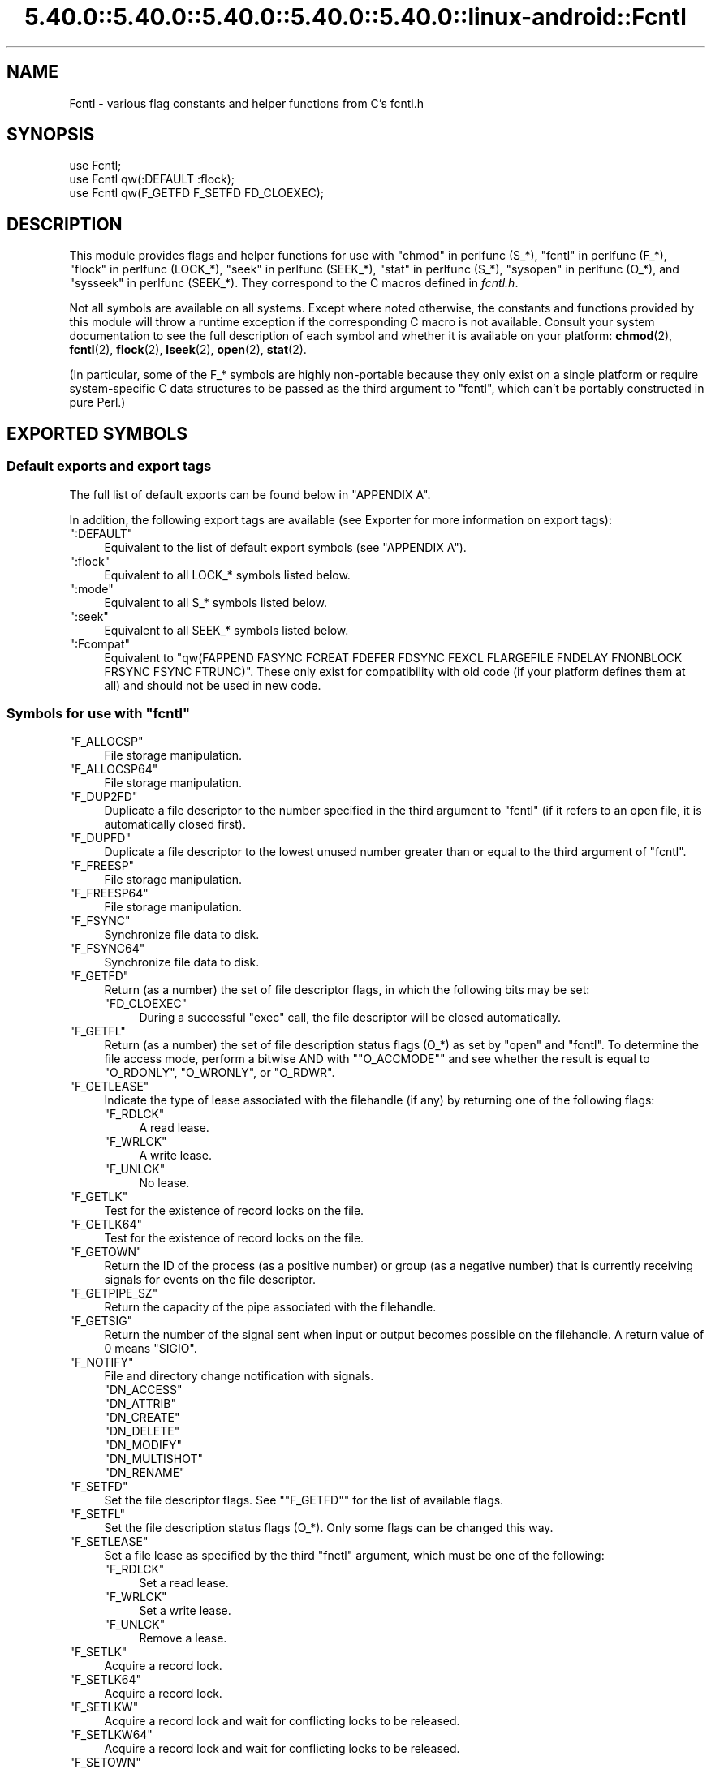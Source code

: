 .\" Automatically generated by Pod::Man 5.0102 (Pod::Simple 3.45)
.\"
.\" Standard preamble:
.\" ========================================================================
.de Sp \" Vertical space (when we can't use .PP)
.if t .sp .5v
.if n .sp
..
.de Vb \" Begin verbatim text
.ft CW
.nf
.ne \\$1
..
.de Ve \" End verbatim text
.ft R
.fi
..
.\" \*(C` and \*(C' are quotes in nroff, nothing in troff, for use with C<>.
.ie n \{\
.    ds C` ""
.    ds C' ""
'br\}
.el\{\
.    ds C`
.    ds C'
'br\}
.\"
.\" Escape single quotes in literal strings from groff's Unicode transform.
.ie \n(.g .ds Aq \(aq
.el       .ds Aq '
.\"
.\" If the F register is >0, we'll generate index entries on stderr for
.\" titles (.TH), headers (.SH), subsections (.SS), items (.Ip), and index
.\" entries marked with X<> in POD.  Of course, you'll have to process the
.\" output yourself in some meaningful fashion.
.\"
.\" Avoid warning from groff about undefined register 'F'.
.de IX
..
.nr rF 0
.if \n(.g .if rF .nr rF 1
.if (\n(rF:(\n(.g==0)) \{\
.    if \nF \{\
.        de IX
.        tm Index:\\$1\t\\n%\t"\\$2"
..
.        if !\nF==2 \{\
.            nr % 0
.            nr F 2
.        \}
.    \}
.\}
.rr rF
.\" ========================================================================
.\"
.IX Title "5.40.0::5.40.0::5.40.0::5.40.0::5.40.0::linux-android::Fcntl 3"
.TH 5.40.0::5.40.0::5.40.0::5.40.0::5.40.0::linux-android::Fcntl 3 2024-12-14 "perl v5.40.0" "Perl Programmers Reference Guide"
.\" For nroff, turn off justification.  Always turn off hyphenation; it makes
.\" way too many mistakes in technical documents.
.if n .ad l
.nh
.SH NAME
Fcntl \- various flag constants and helper functions from C's fcntl.h
.SH SYNOPSIS
.IX Header "SYNOPSIS"
.Vb 3
\&    use Fcntl;
\&    use Fcntl qw(:DEFAULT :flock);
\&    use Fcntl qw(F_GETFD F_SETFD FD_CLOEXEC);
.Ve
.SH DESCRIPTION
.IX Header "DESCRIPTION"
This module provides flags and helper functions for use with "chmod" in perlfunc
(S_*), "fcntl" in perlfunc (F_*), "flock" in perlfunc (LOCK_*), "seek" in perlfunc
(SEEK_*), "stat" in perlfunc (S_*), "sysopen" in perlfunc (O_*), and
"sysseek" in perlfunc (SEEK_*). They correspond to the C macros defined in
\&\fIfcntl.h\fR.
.PP
Not all symbols are available on all systems. Except where noted otherwise,
the constants and functions provided by this module will throw a runtime
exception if the corresponding C macro is not available. Consult your system
documentation to see the full description of each symbol and whether it is
available on your platform: \fBchmod\fR\|(2), \fBfcntl\fR\|(2), \fBflock\fR\|(2),
\&\fBlseek\fR\|(2), \fBopen\fR\|(2), \fBstat\fR\|(2).
.PP
(In particular, some of the F_* symbols are highly non-portable because they
only exist on a single platform or require system-specific C data structures to
be passed as the third argument to \f(CW\*(C`fcntl\*(C'\fR, which can't be portably
constructed in pure Perl.)
.SH "EXPORTED SYMBOLS"
.IX Header "EXPORTED SYMBOLS"
.SS "Default exports and export tags"
.IX Subsection "Default exports and export tags"
The full list of default exports can be found below in "APPENDIX A".
.PP
In addition, the following export tags are available (see Exporter for more
information on export tags):
.ie n .IP """:DEFAULT""" 4
.el .IP \f(CW:DEFAULT\fR 4
.IX Item ":DEFAULT"
Equivalent to the list of default export symbols (see "APPENDIX A").
.ie n .IP """:flock""" 4
.el .IP \f(CW:flock\fR 4
.IX Item ":flock"
Equivalent to all LOCK_* symbols listed below.
.ie n .IP """:mode""" 4
.el .IP \f(CW:mode\fR 4
.IX Item ":mode"
Equivalent to all S_* symbols listed below.
.ie n .IP """:seek""" 4
.el .IP \f(CW:seek\fR 4
.IX Item ":seek"
Equivalent to all SEEK_* symbols listed below.
.ie n .IP """:Fcompat""" 4
.el .IP \f(CW:Fcompat\fR 4
.IX Item ":Fcompat"
Equivalent to \f(CW\*(C`qw(FAPPEND FASYNC FCREAT FDEFER FDSYNC FEXCL FLARGEFILE FNDELAY
FNONBLOCK FRSYNC FSYNC FTRUNC)\*(C'\fR. These only exist for compatibility with old
code (if your platform defines them at all) and should not be used in new code.
.ie n .SS "Symbols for use with ""fcntl"""
.el .SS "Symbols for use with \f(CWfcntl\fP"
.IX Subsection "Symbols for use with fcntl"
.ie n .IP """F_ALLOCSP""" 4
.el .IP \f(CWF_ALLOCSP\fR 4
.IX Item "F_ALLOCSP"
File storage manipulation.
.ie n .IP """F_ALLOCSP64""" 4
.el .IP \f(CWF_ALLOCSP64\fR 4
.IX Item "F_ALLOCSP64"
File storage manipulation.
.ie n .IP """F_DUP2FD""" 4
.el .IP \f(CWF_DUP2FD\fR 4
.IX Item "F_DUP2FD"
Duplicate a file descriptor to the number specified in the third argument to
\&\f(CW\*(C`fcntl\*(C'\fR (if it refers to an open file, it is automatically closed first).
.ie n .IP """F_DUPFD""" 4
.el .IP \f(CWF_DUPFD\fR 4
.IX Item "F_DUPFD"
Duplicate a file descriptor to the lowest unused number greater than or equal
to the third argument of \f(CW\*(C`fcntl\*(C'\fR.
.ie n .IP """F_FREESP""" 4
.el .IP \f(CWF_FREESP\fR 4
.IX Item "F_FREESP"
File storage manipulation.
.ie n .IP """F_FREESP64""" 4
.el .IP \f(CWF_FREESP64\fR 4
.IX Item "F_FREESP64"
File storage manipulation.
.ie n .IP """F_FSYNC""" 4
.el .IP \f(CWF_FSYNC\fR 4
.IX Item "F_FSYNC"
Synchronize file data to disk.
.ie n .IP """F_FSYNC64""" 4
.el .IP \f(CWF_FSYNC64\fR 4
.IX Item "F_FSYNC64"
Synchronize file data to disk.
.ie n .IP """F_GETFD""" 4
.el .IP \f(CWF_GETFD\fR 4
.IX Item "F_GETFD"
Return (as a number) the set of file descriptor flags, in which the following
bits may be set:
.RS 4
.ie n .IP """FD_CLOEXEC""" 4
.el .IP \f(CWFD_CLOEXEC\fR 4
.IX Item "FD_CLOEXEC"
During a successful \f(CW\*(C`exec\*(C'\fR call, the file descriptor will be closed
automatically.
.RE
.RS 4
.RE
.ie n .IP """F_GETFL""" 4
.el .IP \f(CWF_GETFL\fR 4
.IX Item "F_GETFL"
Return (as a number) the set of file description status flags (O_*) as set by
\&\f(CW\*(C`open\*(C'\fR and \f(CW\*(C`fcntl\*(C'\fR. To determine the file access mode, perform a bitwise AND
with "\f(CW\*(C`O_ACCMODE\*(C'\fR" and see whether the result is equal to \f(CW\*(C`O_RDONLY\*(C'\fR,
\&\f(CW\*(C`O_WRONLY\*(C'\fR, or \f(CW\*(C`O_RDWR\*(C'\fR.
.ie n .IP """F_GETLEASE""" 4
.el .IP \f(CWF_GETLEASE\fR 4
.IX Item "F_GETLEASE"
Indicate the type of lease associated with the filehandle (if any) by returning
one of the following flags:
.RS 4
.ie n .IP """F_RDLCK""" 4
.el .IP \f(CWF_RDLCK\fR 4
.IX Item "F_RDLCK"
A read lease.
.ie n .IP """F_WRLCK""" 4
.el .IP \f(CWF_WRLCK\fR 4
.IX Item "F_WRLCK"
A write lease.
.ie n .IP """F_UNLCK""" 4
.el .IP \f(CWF_UNLCK\fR 4
.IX Item "F_UNLCK"
No lease.
.RE
.RS 4
.RE
.ie n .IP """F_GETLK""" 4
.el .IP \f(CWF_GETLK\fR 4
.IX Item "F_GETLK"
Test for the existence of record locks on the file.
.ie n .IP """F_GETLK64""" 4
.el .IP \f(CWF_GETLK64\fR 4
.IX Item "F_GETLK64"
Test for the existence of record locks on the file.
.ie n .IP """F_GETOWN""" 4
.el .IP \f(CWF_GETOWN\fR 4
.IX Item "F_GETOWN"
Return the ID of the process (as a positive number) or group (as a negative
number) that is currently receiving signals for events on the file descriptor.
.ie n .IP """F_GETPIPE_SZ""" 4
.el .IP \f(CWF_GETPIPE_SZ\fR 4
.IX Item "F_GETPIPE_SZ"
Return the capacity of the pipe associated with the filehandle.
.ie n .IP """F_GETSIG""" 4
.el .IP \f(CWF_GETSIG\fR 4
.IX Item "F_GETSIG"
Return the number of the signal sent when input or output becomes possible on
the filehandle. A return value of \f(CW0\fR means \f(CW\*(C`SIGIO\*(C'\fR.
.ie n .IP """F_NOTIFY""" 4
.el .IP \f(CWF_NOTIFY\fR 4
.IX Item "F_NOTIFY"
File and directory change notification with signals.
.RS 4
.ie n .IP """DN_ACCESS""" 4
.el .IP \f(CWDN_ACCESS\fR 4
.IX Item "DN_ACCESS"
.PD 0
.ie n .IP """DN_ATTRIB""" 4
.el .IP \f(CWDN_ATTRIB\fR 4
.IX Item "DN_ATTRIB"
.ie n .IP """DN_CREATE""" 4
.el .IP \f(CWDN_CREATE\fR 4
.IX Item "DN_CREATE"
.ie n .IP """DN_DELETE""" 4
.el .IP \f(CWDN_DELETE\fR 4
.IX Item "DN_DELETE"
.ie n .IP """DN_MODIFY""" 4
.el .IP \f(CWDN_MODIFY\fR 4
.IX Item "DN_MODIFY"
.ie n .IP """DN_MULTISHOT""" 4
.el .IP \f(CWDN_MULTISHOT\fR 4
.IX Item "DN_MULTISHOT"
.ie n .IP """DN_RENAME""" 4
.el .IP \f(CWDN_RENAME\fR 4
.IX Item "DN_RENAME"
.RE
.RS 4
.PD
.Sp

.RE
.ie n .IP """F_SETFD""" 4
.el .IP \f(CWF_SETFD\fR 4
.IX Item "F_SETFD"
Set the file descriptor flags. See "\f(CW\*(C`F_GETFD\*(C'\fR" for the list of available
flags.
.ie n .IP """F_SETFL""" 4
.el .IP \f(CWF_SETFL\fR 4
.IX Item "F_SETFL"
Set the file description status flags (O_*). Only some flags can be changed
this way.
.ie n .IP """F_SETLEASE""" 4
.el .IP \f(CWF_SETLEASE\fR 4
.IX Item "F_SETLEASE"
Set a file lease as specified by the third \f(CW\*(C`fnctl\*(C'\fR argument, which must be one
of the following:
.RS 4
.ie n .IP """F_RDLCK""" 4
.el .IP \f(CWF_RDLCK\fR 4
.IX Item "F_RDLCK"
Set a read lease.
.ie n .IP """F_WRLCK""" 4
.el .IP \f(CWF_WRLCK\fR 4
.IX Item "F_WRLCK"
Set a write lease.
.ie n .IP """F_UNLCK""" 4
.el .IP \f(CWF_UNLCK\fR 4
.IX Item "F_UNLCK"
Remove a lease.
.RE
.RS 4
.RE
.ie n .IP """F_SETLK""" 4
.el .IP \f(CWF_SETLK\fR 4
.IX Item "F_SETLK"
Acquire a record lock.
.ie n .IP """F_SETLK64""" 4
.el .IP \f(CWF_SETLK64\fR 4
.IX Item "F_SETLK64"
Acquire a record lock.
.ie n .IP """F_SETLKW""" 4
.el .IP \f(CWF_SETLKW\fR 4
.IX Item "F_SETLKW"
Acquire a record lock and wait for conflicting locks to be released.
.ie n .IP """F_SETLKW64""" 4
.el .IP \f(CWF_SETLKW64\fR 4
.IX Item "F_SETLKW64"
Acquire a record lock and wait for conflicting locks to be released.
.ie n .IP """F_SETOWN""" 4
.el .IP \f(CWF_SETOWN\fR 4
.IX Item "F_SETOWN"
Set the ID of the process (as a positive number) or group (as a negative
number) that will receive signals for events on the file descriptor.
.ie n .IP """F_SETPIPE_SZ""" 4
.el .IP \f(CWF_SETPIPE_SZ\fR 4
.IX Item "F_SETPIPE_SZ"
Set the capacity of the pipe associated with the filehandle. Return the actual
capacity reserved for the pipe, which may be higher than requested.
.ie n .IP """F_SETSIG""" 4
.el .IP \f(CWF_SETSIG\fR 4
.IX Item "F_SETSIG"
Set the number of the signal sent when input or output becomes possible on the
filehandle. An argument of \f(CW0\fR means \f(CW\*(C`SIGIO\*(C'\fR.
.ie n .IP """F_SHARE""" 4
.el .IP \f(CWF_SHARE\fR 4
.IX Item "F_SHARE"
Set share reservation.
.ie n .IP """F_UNSHARE""" 4
.el .IP \f(CWF_UNSHARE\fR 4
.IX Item "F_UNSHARE"
Remove share reservation.
.ie n .IP """F_COMPAT""" 4
.el .IP \f(CWF_COMPAT\fR 4
.IX Item "F_COMPAT"
.PD 0
.ie n .IP """F_EXLCK""" 4
.el .IP \f(CWF_EXLCK\fR 4
.IX Item "F_EXLCK"
.ie n .IP """F_NODNY""" 4
.el .IP \f(CWF_NODNY\fR 4
.IX Item "F_NODNY"
.ie n .IP """F_POSIX""" 4
.el .IP \f(CWF_POSIX\fR 4
.IX Item "F_POSIX"
.ie n .IP """F_RDACC""" 4
.el .IP \f(CWF_RDACC\fR 4
.IX Item "F_RDACC"
.ie n .IP """F_RDDNY""" 4
.el .IP \f(CWF_RDDNY\fR 4
.IX Item "F_RDDNY"
.ie n .IP """F_RWACC""" 4
.el .IP \f(CWF_RWACC\fR 4
.IX Item "F_RWACC"
.ie n .IP """F_RWDNY""" 4
.el .IP \f(CWF_RWDNY\fR 4
.IX Item "F_RWDNY"
.ie n .IP """F_SHLCK""" 4
.el .IP \f(CWF_SHLCK\fR 4
.IX Item "F_SHLCK"
.ie n .IP """F_WRACC""" 4
.el .IP \f(CWF_WRACC\fR 4
.IX Item "F_WRACC"
.ie n .IP """F_WRDNY""" 4
.el .IP \f(CWF_WRDNY\fR 4
.IX Item "F_WRDNY"
.PD
.ie n .SS "Symbols for use with ""flock"""
.el .SS "Symbols for use with \f(CWflock\fP"
.IX Subsection "Symbols for use with flock"
.ie n .IP """LOCK_EX""" 4
.el .IP \f(CWLOCK_EX\fR 4
.IX Item "LOCK_EX"
Request an exclusive lock.
.ie n .IP """LOCK_MAND""" 4
.el .IP \f(CWLOCK_MAND\fR 4
.IX Item "LOCK_MAND"
Request a mandatory lock.
.ie n .IP """LOCK_NB""" 4
.el .IP \f(CWLOCK_NB\fR 4
.IX Item "LOCK_NB"
Make lock request non-blocking (can be combined with other LOCK_* flags using bitwise OR).
.ie n .IP """LOCK_READ""" 4
.el .IP \f(CWLOCK_READ\fR 4
.IX Item "LOCK_READ"
With \f(CW\*(C`LOCK_MAND\*(C'\fR: Allow concurrent reads.
.ie n .IP """LOCK_RW""" 4
.el .IP \f(CWLOCK_RW\fR 4
.IX Item "LOCK_RW"
With \f(CW\*(C`LOCK_MAND\*(C'\fR: Allow concurrent reads and writes.
.ie n .IP """LOCK_SH""" 4
.el .IP \f(CWLOCK_SH\fR 4
.IX Item "LOCK_SH"
Request a shared lock.
.ie n .IP """LOCK_UN""" 4
.el .IP \f(CWLOCK_UN\fR 4
.IX Item "LOCK_UN"
Release a held lock.
.ie n .IP """LOCK_WRITE""" 4
.el .IP \f(CWLOCK_WRITE\fR 4
.IX Item "LOCK_WRITE"
With \f(CW\*(C`LOCK_MAND\*(C'\fR: Allow concurrent writes.
.ie n .SS "Symbols for use with ""sysopen"""
.el .SS "Symbols for use with \f(CWsysopen\fP"
.IX Subsection "Symbols for use with sysopen"
.ie n .IP """O_ACCMODE""" 4
.el .IP \f(CWO_ACCMODE\fR 4
.IX Item "O_ACCMODE"
Bit mask for extracting the file access mode (read-only, write-only, or
read/write) from the other flags. This is mainly useful in combination with
"\f(CW\*(C`F_GETFL\*(C'\fR".
.ie n .IP """O_ALIAS""" 4
.el .IP \f(CWO_ALIAS\fR 4
.IX Item "O_ALIAS"
(Mac OS) Open alias file (instead of the file that the alias refers to).
.ie n .IP """O_ALT_IO""" 4
.el .IP \f(CWO_ALT_IO\fR 4
.IX Item "O_ALT_IO"
(NetBSD) Use alternative I/O semantics.
.ie n .IP """O_APPEND""" 4
.el .IP \f(CWO_APPEND\fR 4
.IX Item "O_APPEND"
Open the file in append mode. Writes always go to the end of the file.
.ie n .IP """O_ASYNC""" 4
.el .IP \f(CWO_ASYNC\fR 4
.IX Item "O_ASYNC"
Enable signal-based I/O. When the file becomes readable or writable, a signal
is sent.
.ie n .IP """O_BINARY""" 4
.el .IP \f(CWO_BINARY\fR 4
.IX Item "O_BINARY"
(Windows) Open the file in binary mode.
.ie n .IP """O_CREAT""" 4
.el .IP \f(CWO_CREAT\fR 4
.IX Item "O_CREAT"
If the file to be opened does not exist yet, create it.
.ie n .IP """O_DEFER""" 4
.el .IP \f(CWO_DEFER\fR 4
.IX Item "O_DEFER"
(AIX) Changes to the file are kept in memory and not written to disk until the
program performs an explicit \f(CW\*(C`$fh\->sync()\*(C'\fR.
.ie n .IP """O_DIRECT""" 4
.el .IP \f(CWO_DIRECT\fR 4
.IX Item "O_DIRECT"
Perform direct I/O to/from user-space buffers; avoid caching at the OS level.
.ie n .IP """O_DIRECTORY""" 4
.el .IP \f(CWO_DIRECTORY\fR 4
.IX Item "O_DIRECTORY"
Fail if the filename to be opened does not refer to a directory.
.ie n .IP """O_DSYNC""" 4
.el .IP \f(CWO_DSYNC\fR 4
.IX Item "O_DSYNC"
Synchronize file data immediately, like calling \fBfdatasync\fR\|(2) after each
write.
.ie n .IP """O_EVTONLY""" 4
.el .IP \f(CWO_EVTONLY\fR 4
.IX Item "O_EVTONLY"
(Mac OS) Open the file for event notifications, not reading or writing.
.ie n .IP """O_EXCL""" 4
.el .IP \f(CWO_EXCL\fR 4
.IX Item "O_EXCL"
If the file already exists, fail and set \f(CW$!\fR to \f(CW\*(C`EEXIST\*(C'\fR (this only
makes sense in combination with \f(CW\*(C`O_CREAT\*(C'\fR).
.ie n .IP """O_EXLOCK""" 4
.el .IP \f(CWO_EXLOCK\fR 4
.IX Item "O_EXLOCK"
When the file is opened, atomically obtain an exclusive lock.
.ie n .IP """O_IGNORE_CTTY""" 4
.el .IP \f(CWO_IGNORE_CTTY\fR 4
.IX Item "O_IGNORE_CTTY"
(Hurd) If the file to be opened is the controlling terminal for this process,
don't recognize it as such. Operations on this filehandle won't trigger job
control signals.
.ie n .IP """O_LARGEFILE""" 4
.el .IP \f(CWO_LARGEFILE\fR 4
.IX Item "O_LARGEFILE"
On 32\-bit platforms, allow opening files whose size exceeds 2 GiB
(2,147,483,647 bytes).
.ie n .IP """O_NDELAY""" 4
.el .IP \f(CWO_NDELAY\fR 4
.IX Item "O_NDELAY"
Compatibility symbol. Use \f(CW\*(C`O_NONBLOCK\*(C'\fR instead.
.ie n .IP """O_NOATIME""" 4
.el .IP \f(CWO_NOATIME\fR 4
.IX Item "O_NOATIME"
Don't update the access time of the file when reading from it.
.ie n .IP """O_NOCTTY""" 4
.el .IP \f(CWO_NOCTTY\fR 4
.IX Item "O_NOCTTY"
If the process does not have a controlling terminal and the file to be opened
is a terminal device, don't make it the controlling terminal of the process.
.ie n .IP """O_NOFOLLOW""" 4
.el .IP \f(CWO_NOFOLLOW\fR 4
.IX Item "O_NOFOLLOW"
If the final component of the filename is a symbolic link, fail and set \f(CW$!\fR
to \f(CW\*(C`ELOOP\*(C'\fR.
.ie n .IP """O_NOINHERIT""" 4
.el .IP \f(CWO_NOINHERIT\fR 4
.IX Item "O_NOINHERIT"
(Windows) Don't let child processes inherit the opened file descriptor.
.ie n .IP """O_NOLINK""" 4
.el .IP \f(CWO_NOLINK\fR 4
.IX Item "O_NOLINK"
(Hurd) If the file to be opened is a symbolic link, don't follow it; open the
link itself.
.ie n .IP """O_NONBLOCK""" 4
.el .IP \f(CWO_NONBLOCK\fR 4
.IX Item "O_NONBLOCK"
Open the file in non-blocking mode. Neither the open itself nor any read/write
operations on the filehandle will block. (This is mainly useful for pipes and
sockets. It has no effect on regular files.)
.ie n .IP """O_NOSIGPIPE""" 4
.el .IP \f(CWO_NOSIGPIPE\fR 4
.IX Item "O_NOSIGPIPE"
If the file to be opened is a pipe, then don't raise \f(CW\*(C`SIGPIPE\*(C'\fR for write
operations when the read end of the pipe is closed; make the write fail with
\&\f(CW\*(C`EPIPE\*(C'\fR instead.
.ie n .IP """O_NOTRANS""" 4
.el .IP \f(CWO_NOTRANS\fR 4
.IX Item "O_NOTRANS"
(Hurd) If the file to be opened is specially translated, don't invoke the
translator; open the bare file itself.
.ie n .IP """O_RANDOM""" 4
.el .IP \f(CWO_RANDOM\fR 4
.IX Item "O_RANDOM"
(Windows) Indicate that the program intends to access the file contents
randomly (without a predictable pattern). This is an optimization hint for the
file cache (but may cause excessive memory use on large files).
.ie n .IP """O_RAW""" 4
.el .IP \f(CWO_RAW\fR 4
.IX Item "O_RAW"
(Windows) Same as \f(CW\*(C`O_BINARY\*(C'\fR.
.ie n .IP """O_RDONLY""" 4
.el .IP \f(CWO_RDONLY\fR 4
.IX Item "O_RDONLY"
Open the file for reading (only).
.ie n .IP """O_RDWR""" 4
.el .IP \f(CWO_RDWR\fR 4
.IX Item "O_RDWR"
Open the file for reading and writing.
.ie n .IP """O_RSRC""" 4
.el .IP \f(CWO_RSRC\fR 4
.IX Item "O_RSRC"
(Mac OS) Open the resource fork of the file.
.ie n .IP """O_RSYNC""" 4
.el .IP \f(CWO_RSYNC\fR 4
.IX Item "O_RSYNC"
Extend the effects of \f(CW\*(C`O_SYNC\*(C'\fR and \f(CW\*(C`O_DSYNC\*(C'\fR to read operations. In
particular, reading from a filehandle opened with \f(CW\*(C`O_SYNC | O_RSYNC\*(C'\fR will wait
until the access time of the file has been modified on disk.
.ie n .IP """O_SEQUENTIAL""" 4
.el .IP \f(CWO_SEQUENTIAL\fR 4
.IX Item "O_SEQUENTIAL"
(Windows) Indicate that the program intends to access the file contents
sequentially. This is an optimization hint for the file cache.
.ie n .IP """O_SHLOCK""" 4
.el .IP \f(CWO_SHLOCK\fR 4
.IX Item "O_SHLOCK"
When the file is opened, atomically obtain a shared lock.
.ie n .IP """O_SYMLINK""" 4
.el .IP \f(CWO_SYMLINK\fR 4
.IX Item "O_SYMLINK"
If the file to be opened is a symbolic link, don't follow it; open the link
itself.
.ie n .IP """O_SYNC""" 4
.el .IP \f(CWO_SYNC\fR 4
.IX Item "O_SYNC"
Synchronize file data and metadata immediately, like calling \fBfsync\fR\|(2) after
each write.
.ie n .IP """O_TEMPORARY""" 4
.el .IP \f(CWO_TEMPORARY\fR 4
.IX Item "O_TEMPORARY"
(Windows) Delete the file when its last open file descriptor is closed.
.ie n .IP """O_TEXT""" 4
.el .IP \f(CWO_TEXT\fR 4
.IX Item "O_TEXT"
(Windows) Open the file in text mode.
.ie n .IP """O_TMPFILE""" 4
.el .IP \f(CWO_TMPFILE\fR 4
.IX Item "O_TMPFILE"
Create an unnamed temporary file. The filename argument specifies the directory
the unnamed file should be placed in.
.ie n .IP """O_TRUNC""" 4
.el .IP \f(CWO_TRUNC\fR 4
.IX Item "O_TRUNC"
If the file already exists, truncate its contents to length 0.
.ie n .IP """O_TTY_INIT""" 4
.el .IP \f(CWO_TTY_INIT\fR 4
.IX Item "O_TTY_INIT"
If the file to be opened is a terminal that is not already open in any process,
initialize its termios parameters.
.ie n .IP """O_WRONLY""" 4
.el .IP \f(CWO_WRONLY\fR 4
.IX Item "O_WRONLY"
Open the file for writing (only).
.ie n .IP """FAPPEND""" 4
.el .IP \f(CWFAPPEND\fR 4
.IX Item "FAPPEND"
Compatibility symbol. Use \f(CW\*(C`O_APPEND\*(C'\fR instead.
.ie n .IP """FASYNC""" 4
.el .IP \f(CWFASYNC\fR 4
.IX Item "FASYNC"
Compatibility symbol. Use \f(CW\*(C`O_ASYNC\*(C'\fR instead.
.ie n .IP """FCREAT""" 4
.el .IP \f(CWFCREAT\fR 4
.IX Item "FCREAT"
Compatibility symbol. Use \f(CW\*(C`O_CREAT\*(C'\fR instead.
.ie n .IP """FDEFER""" 4
.el .IP \f(CWFDEFER\fR 4
.IX Item "FDEFER"
Compatibility symbol. Use \f(CW\*(C`O_DEFER\*(C'\fR instead.
.ie n .IP """FDSYNC""" 4
.el .IP \f(CWFDSYNC\fR 4
.IX Item "FDSYNC"
Compatibility symbol. Use \f(CW\*(C`O_DSYNC\*(C'\fR instead.
.ie n .IP """FEXCL""" 4
.el .IP \f(CWFEXCL\fR 4
.IX Item "FEXCL"
Compatibility symbol. Use \f(CW\*(C`O_EXCL\*(C'\fR instead.
.ie n .IP """FLARGEFILE""" 4
.el .IP \f(CWFLARGEFILE\fR 4
.IX Item "FLARGEFILE"
Compatibility symbol. Use \f(CW\*(C`O_LARGEFILE\*(C'\fR instead.
.ie n .IP """FNDELAY""" 4
.el .IP \f(CWFNDELAY\fR 4
.IX Item "FNDELAY"
Compatibility symbol. Use \f(CW\*(C`O_NDELAY\*(C'\fR instead.
.ie n .IP """FNONBLOCK""" 4
.el .IP \f(CWFNONBLOCK\fR 4
.IX Item "FNONBLOCK"
Compatibility symbol. Use \f(CW\*(C`O_NONBLOCK\*(C'\fR instead.
.ie n .IP """FRSYNC""" 4
.el .IP \f(CWFRSYNC\fR 4
.IX Item "FRSYNC"
Compatibility symbol. Use \f(CW\*(C`O_RSYNC\*(C'\fR instead.
.ie n .IP """FSYNC""" 4
.el .IP \f(CWFSYNC\fR 4
.IX Item "FSYNC"
Compatibility symbol. Use \f(CW\*(C`O_SYNC\*(C'\fR instead.
.ie n .IP """FTRUNC""" 4
.el .IP \f(CWFTRUNC\fR 4
.IX Item "FTRUNC"
Compatibility symbol. Use \f(CW\*(C`O_TRUNC\*(C'\fR instead.
.ie n .SS "Symbols for use with ""seek"" and ""sysseek"""
.el .SS "Symbols for use with \f(CWseek\fP and \f(CWsysseek\fP"
.IX Subsection "Symbols for use with seek and sysseek"
.ie n .IP """SEEK_CUR""" 4
.el .IP \f(CWSEEK_CUR\fR 4
.IX Item "SEEK_CUR"
File offsets are relative to the current position in the file.
.ie n .IP """SEEK_END""" 4
.el .IP \f(CWSEEK_END\fR 4
.IX Item "SEEK_END"
File offsets are relative to the end of the file (i.e. mostly negative).
.ie n .IP """SEEK_SET""" 4
.el .IP \f(CWSEEK_SET\fR 4
.IX Item "SEEK_SET"
File offsets are absolute (i.e. relative to the beginning of the file).
.ie n .SS "Symbols for use with ""stat"" and ""chmod"""
.el .SS "Symbols for use with \f(CWstat\fP and \f(CWchmod\fP"
.IX Subsection "Symbols for use with stat and chmod"
.ie n .IP """S_ENFMT""" 4
.el .IP \f(CWS_ENFMT\fR 4
.IX Item "S_ENFMT"
Enforce mandatory file locks. (This symbol typically shares its value with
\&\f(CW\*(C`S_ISGID\*(C'\fR.)
.ie n .IP """S_IEXEC""" 4
.el .IP \f(CWS_IEXEC\fR 4
.IX Item "S_IEXEC"
Compatibility symbol. Use \f(CW\*(C`S_IXUSR\*(C'\fR instead.
.ie n .IP """S_IFBLK""" 4
.el .IP \f(CWS_IFBLK\fR 4
.IX Item "S_IFBLK"
File type: Block device.
.ie n .IP """S_IFCHR""" 4
.el .IP \f(CWS_IFCHR\fR 4
.IX Item "S_IFCHR"
File type: Character device.
.ie n .IP """S_IFDIR""" 4
.el .IP \f(CWS_IFDIR\fR 4
.IX Item "S_IFDIR"
File type: Directory.
.ie n .IP """S_IFIFO""" 4
.el .IP \f(CWS_IFIFO\fR 4
.IX Item "S_IFIFO"
File type: Fifo/pipe.
.ie n .IP """S_IFLNK""" 4
.el .IP \f(CWS_IFLNK\fR 4
.IX Item "S_IFLNK"
File type: Symbolic link.
.ie n .IP """S_IFMT""" 4
.el .IP \f(CWS_IFMT\fR 4
.IX Item "S_IFMT"
Bit mask for extracting the file type bits. This symbol can also be used as a
function: \f(CWS_IFMT($mode)\fR acts like \f(CW\*(C`$mode & S_IFMT\*(C'\fR. The result will be
equal to one of the other S_IF* constants.
.ie n .IP """_S_IFMT""" 4
.el .IP \f(CW_S_IFMT\fR 4
.IX Item "_S_IFMT"
Bit mask for extracting the file type bits. This symbol is an actual constant
and cannot be used as a function; otherwise it is identical to \f(CW\*(C`S_IFMT\*(C'\fR.
.ie n .IP """S_IFREG""" 4
.el .IP \f(CWS_IFREG\fR 4
.IX Item "S_IFREG"
File type: Regular file.
.ie n .IP """S_IFSOCK""" 4
.el .IP \f(CWS_IFSOCK\fR 4
.IX Item "S_IFSOCK"
File type: Socket.
.ie n .IP """S_IFWHT""" 4
.el .IP \f(CWS_IFWHT\fR 4
.IX Item "S_IFWHT"
File type: Whiteout file (used to mark the absence/deletion of a file in overlays).
.ie n .IP """S_IMODE""" 4
.el .IP \f(CWS_IMODE\fR 4
.IX Item "S_IMODE"
Function for extracting the permission bits from a file mode.
.ie n .IP """S_IREAD""" 4
.el .IP \f(CWS_IREAD\fR 4
.IX Item "S_IREAD"
Compatibility symbol. Use \f(CW\*(C`S_IRUSR\*(C'\fR instead.
.ie n .IP """S_IRGRP""" 4
.el .IP \f(CWS_IRGRP\fR 4
.IX Item "S_IRGRP"
Permissions: Readable by group.
.ie n .IP """S_IROTH""" 4
.el .IP \f(CWS_IROTH\fR 4
.IX Item "S_IROTH"
Permissions: Readable by others.
.ie n .IP """S_IRUSR""" 4
.el .IP \f(CWS_IRUSR\fR 4
.IX Item "S_IRUSR"
Permissions: Readable by owner.
.ie n .IP """S_IRWXG""" 4
.el .IP \f(CWS_IRWXG\fR 4
.IX Item "S_IRWXG"
Bit mask for extracting group permissions.
.ie n .IP """S_IRWXO""" 4
.el .IP \f(CWS_IRWXO\fR 4
.IX Item "S_IRWXO"
Bit mask for extracting other permissions.
.ie n .IP """S_IRWXU""" 4
.el .IP \f(CWS_IRWXU\fR 4
.IX Item "S_IRWXU"
Bit mask for extracting owner ("user") permissions.
.ie n .IP """S_ISBLK""" 4
.el .IP \f(CWS_ISBLK\fR 4
.IX Item "S_ISBLK"
Convenience function to check for block devices: \f(CWS_ISBLK($mode)\fR is
equivalent to \f(CW\*(C`S_IFMT($mode) == S_IFBLK\*(C'\fR.
.ie n .IP """S_ISCHR""" 4
.el .IP \f(CWS_ISCHR\fR 4
.IX Item "S_ISCHR"
Convenience function to check for character  devices: \f(CWS_ISCHR($mode)\fR is
equivalent to \f(CW\*(C`S_IFMT($mode) == S_IFCHR\*(C'\fR.
.ie n .IP """S_ISDIR""" 4
.el .IP \f(CWS_ISDIR\fR 4
.IX Item "S_ISDIR"
Convenience function to check for directories: \f(CWS_ISDIR($mode)\fR is
equivalent to \f(CW\*(C`S_IFMT($mode) == S_IFDIR\*(C'\fR.
.ie n .IP """S_ISENFMT""" 4
.el .IP \f(CWS_ISENFMT\fR 4
.IX Item "S_ISENFMT"
Broken function; do not use. (\f(CWS_ISENFMT($mode)\fR should always return false,
anyway.)
.ie n .IP """S_ISFIFO""" 4
.el .IP \f(CWS_ISFIFO\fR 4
.IX Item "S_ISFIFO"
Convenience function to check for fifos: \f(CWS_ISFIFO($mode)\fR is
equivalent to \f(CW\*(C`S_IFMT($mode) == S_IFIFO\*(C'\fR.
.ie n .IP """S_ISGID""" 4
.el .IP \f(CWS_ISGID\fR 4
.IX Item "S_ISGID"
Permissions: Set effective group ID from file (when running executables);
mandatory locking (on non-group-executable files); new files inherit their
group from the directory (on directories).
.ie n .IP """S_ISLNK""" 4
.el .IP \f(CWS_ISLNK\fR 4
.IX Item "S_ISLNK"
Convenience function to check for symbolic links: \f(CWS_ISLNK($mode)\fR is
equivalent to \f(CW\*(C`S_IFMT($mode) == S_IFLNK\*(C'\fR.
.ie n .IP """S_ISREG""" 4
.el .IP \f(CWS_ISREG\fR 4
.IX Item "S_ISREG"
Convenience function to check for regular files: \f(CWS_ISREG($mode)\fR is
equivalent to \f(CW\*(C`S_IFMT($mode) == S_IFREG\*(C'\fR.
.ie n .IP """S_ISSOCK""" 4
.el .IP \f(CWS_ISSOCK\fR 4
.IX Item "S_ISSOCK"
Convenience function to check for sockets: \f(CWS_ISSOCK($mode)\fR is
equivalent to \f(CW\*(C`S_IFMT($mode) == S_IFSOCK\*(C'\fR.
.ie n .IP """S_ISTXT""" 4
.el .IP \f(CWS_ISTXT\fR 4
.IX Item "S_ISTXT"
Compatibility symbol. Use \f(CW\*(C`S_ISVTX\*(C'\fR instead.
.ie n .IP """S_ISUID""" 4
.el .IP \f(CWS_ISUID\fR 4
.IX Item "S_ISUID"
Permissions: Set effective user ID from file (when running executables).
.ie n .IP """S_ISVTX""" 4
.el .IP \f(CWS_ISVTX\fR 4
.IX Item "S_ISVTX"
Permissions: Files in this directory can only be deleted/renamed by their owner
(or the directory's owner), even if other users have write permissions to the
directory ("sticky bit").
.ie n .IP """S_ISWHT""" 4
.el .IP \f(CWS_ISWHT\fR 4
.IX Item "S_ISWHT"
Convenience function to check for whiteout files: \f(CWS_ISWHT($mode)\fR is
equivalent to \f(CW\*(C`S_IFMT($mode) == S_IFWHT\*(C'\fR.
.ie n .IP """S_IWGRP""" 4
.el .IP \f(CWS_IWGRP\fR 4
.IX Item "S_IWGRP"
Permissions: Writable by group.
.ie n .IP """S_IWOTH""" 4
.el .IP \f(CWS_IWOTH\fR 4
.IX Item "S_IWOTH"
Permissions: Writable by others.
.ie n .IP """S_IWRITE""" 4
.el .IP \f(CWS_IWRITE\fR 4
.IX Item "S_IWRITE"
Compatibility symbol. Use \f(CW\*(C`S_IWUSR\*(C'\fR instead.
.ie n .IP """S_IWUSR""" 4
.el .IP \f(CWS_IWUSR\fR 4
.IX Item "S_IWUSR"
Permissions: Writable by owner.
.ie n .IP """S_IXGRP""" 4
.el .IP \f(CWS_IXGRP\fR 4
.IX Item "S_IXGRP"
Permissions: Executable/searchable by group.
.ie n .IP """S_IXOTH""" 4
.el .IP \f(CWS_IXOTH\fR 4
.IX Item "S_IXOTH"
Permissions: Executable/searchable by others.
.ie n .IP """S_IXUSR""" 4
.el .IP \f(CWS_IXUSR\fR 4
.IX Item "S_IXUSR"
Permissions: Executable/searchable by owner.
.SH "SEE ALSO"
.IX Header "SEE ALSO"
"chmod" in perlfunc, \fBchmod\fR\|(2),
"fcntl" in perlfunc, \fBfcntl\fR\|(2),
"flock" in perlfunc, \fBflock\fR\|(2),
"seek" in perlfunc, \fBfseek\fR\|(3),
"stat" in perlfunc, \fBstat\fR\|(2),
"sysopen" in perlfunc, \fBopen\fR\|(2),
"sysseek" in perlfunc, \fBlseek\fR\|(2)
.SH "APPENDIX A"
.IX Header "APPENDIX A"
By default, if you say \f(CW\*(C`use Fcntl;\*(C'\fR, the following symbols are exported:
.PP
.Vb 10
\&    FD_CLOEXEC
\&    F_ALLOCSP
\&    F_ALLOCSP64
\&    F_COMPAT
\&    F_DUP2FD
\&    F_DUPFD
\&    F_EXLCK
\&    F_FREESP
\&    F_FREESP64
\&    F_FSYNC
\&    F_FSYNC64
\&    F_GETFD
\&    F_GETFL
\&    F_GETLK
\&    F_GETLK64
\&    F_GETOWN
\&    F_NODNY
\&    F_POSIX
\&    F_RDACC
\&    F_RDDNY
\&    F_RDLCK
\&    F_RWACC
\&    F_RWDNY
\&    F_SETFD
\&    F_SETFL
\&    F_SETLK
\&    F_SETLK64
\&    F_SETLKW
\&    F_SETLKW64
\&    F_SETOWN
\&    F_SHARE
\&    F_SHLCK
\&    F_UNLCK
\&    F_UNSHARE
\&    F_WRACC
\&    F_WRDNY
\&    F_WRLCK
\&    O_ACCMODE
\&    O_ALIAS
\&    O_APPEND
\&    O_ASYNC
\&    O_BINARY
\&    O_CREAT
\&    O_DEFER
\&    O_DIRECT
\&    O_DIRECTORY
\&    O_DSYNC
\&    O_EXCL
\&    O_EXLOCK
\&    O_LARGEFILE
\&    O_NDELAY
\&    O_NOCTTY
\&    O_NOFOLLOW
\&    O_NOINHERIT
\&    O_NONBLOCK
\&    O_RANDOM
\&    O_RAW
\&    O_RDONLY
\&    O_RDWR
\&    O_RSRC
\&    O_RSYNC
\&    O_SEQUENTIAL
\&    O_SHLOCK
\&    O_SYNC
\&    O_TEMPORARY
\&    O_TEXT
\&    O_TRUNC
\&    O_WRONLY
.Ve
